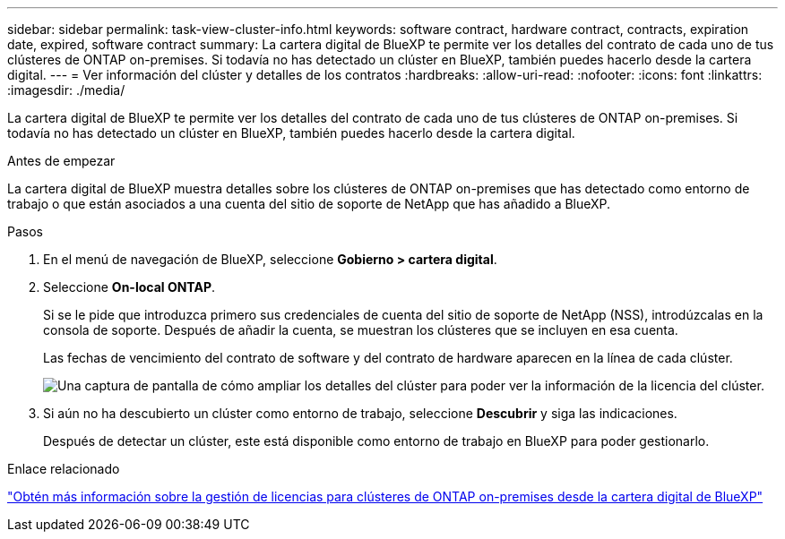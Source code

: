 ---
sidebar: sidebar 
permalink: task-view-cluster-info.html 
keywords: software contract, hardware contract, contracts, expiration date, expired, software contract 
summary: La cartera digital de BlueXP te permite ver los detalles del contrato de cada uno de tus clústeres de ONTAP on-premises. Si todavía no has detectado un clúster en BlueXP, también puedes hacerlo desde la cartera digital. 
---
= Ver información del clúster y detalles de los contratos
:hardbreaks:
:allow-uri-read: 
:nofooter: 
:icons: font
:linkattrs: 
:imagesdir: ./media/


[role="lead"]
La cartera digital de BlueXP te permite ver los detalles del contrato de cada uno de tus clústeres de ONTAP on-premises. Si todavía no has detectado un clúster en BlueXP, también puedes hacerlo desde la cartera digital.

.Antes de empezar
La cartera digital de BlueXP muestra detalles sobre los clústeres de ONTAP on-premises que has detectado como entorno de trabajo o que están asociados a una cuenta del sitio de soporte de NetApp que has añadido a BlueXP.

.Pasos
. En el menú de navegación de BlueXP, seleccione *Gobierno > cartera digital*.
. Seleccione *On-local ONTAP*.
+
Si se le pide que introduzca primero sus credenciales de cuenta del sitio de soporte de NetApp (NSS), introdúzcalas en la consola de soporte. Después de añadir la cuenta, se muestran los clústeres que se incluyen en esa cuenta.

+
Las fechas de vencimiento del contrato de software y del contrato de hardware aparecen en la línea de cada clúster.

+
image:screenshot_digital_wallet_onprem_main.png["Una captura de pantalla de cómo ampliar los detalles del clúster para poder ver la información de la licencia del clúster."]

. Si aún no ha descubierto un clúster como entorno de trabajo, seleccione *Descubrir* y siga las indicaciones.
+
Después de detectar un clúster, este está disponible como entorno de trabajo en BlueXP para poder gestionarlo.



.Enlace relacionado
https://docs.netapp.com/us-en/bluexp-digital-wallet/task-manage-on-prem-clusters.html["Obtén más información sobre la gestión de licencias para clústeres de ONTAP on-premises desde la cartera digital de BlueXP"^]
